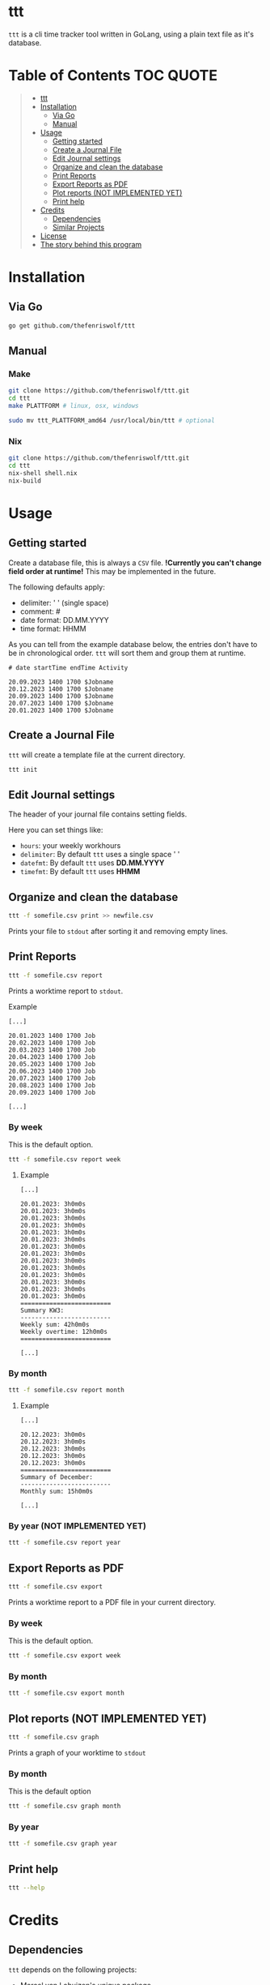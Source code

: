 [[file:https://github.com/thefenriswolf/ttt/blob/main/resources/ttt_icon.svg]]

* ttt
=ttt= is a cli time tracker tool written in GoLang, using a plain text file as it's database.

* Table of Contents :TOC:QUOTE:
#+BEGIN_QUOTE
- [[#ttt][ttt]]
- [[#installation][Installation]]
  - [[#via-go][Via Go]]
  - [[#manual][Manual]]
- [[#usage][Usage]]
  - [[#getting-started][Getting started]]
  - [[#create-a-journal-file][Create a Journal File]]
  - [[#edit-journal-settings][Edit Journal settings]]
  - [[#organize-and-clean-the-database][Organize and clean the database]]
  - [[#print-reports][Print Reports]]
  - [[#export-reports-as-pdf][Export Reports as PDF]]
  - [[#plot-reports-not-implemented-yet][Plot reports (NOT IMPLEMENTED YET)]]
  - [[#print-help][Print help]]
- [[#credits][Credits]]
  - [[#dependencies][Dependencies]]
  - [[#similar-projects][Similar Projects]]
- [[#license][License]]
- [[#the-story-behind-this-program][The story behind this program]]
#+END_QUOTE

* Installation
** Via Go
#+begin_src bash
go get github.com/thefenriswolf/ttt
#+end_src
** Manual
*** Make
#+begin_src bash
git clone https://github.com/thefenriswolf/ttt.git
cd ttt
make PLATTFORM # linux, osx, windows

sudo mv ttt_PLATTFORM_amd64 /usr/local/bin/ttt # optional
#+end_src
*** Nix
#+begin_src bash
git clone https://github.com/thefenriswolf/ttt.git
cd ttt
nix-shell shell.nix
nix-build
#+end_src
* Usage
** Getting started
Create a database file, this is always a =CSV= file.
*!Currently you can't change field order at runtime!*
This may be implemented in the future.

The following defaults apply:
- delimiter: ' ' (single space)
- comment: #
- date format: DD.MM.YYYY
- time format: HHMM

As you can tell from the example database below, the entries don't have to be in chronological order.
=ttt= will sort them and group them at runtime.
#+begin_src csv
# date startTime endTime Activity

20.09.2023 1400 1700 $Jobname
20.12.2023 1400 1700 $Jobname
20.09.2023 1400 1700 $Jobname
20.07.2023 1400 1700 $Jobname
20.01.2023 1400 1700 $Jobname
#+end_src

** Create a Journal File
=ttt= will create a template file at the current directory.
#+begin_src bash
ttt init
#+end_src

** Edit Journal settings
The header of your journal file contains setting fields.

Here you can set things like:
- =hours=: your weekly workhours
- =delimiter=: By default =ttt= uses a single space ' '
- =datefmt=: By default =ttt= uses *DD.MM.YYYY*
- =timefmt=: By default =ttt= uses *HHMM*

** Organize and clean the database
#+begin_src bash
ttt -f somefile.csv print >> newfile.csv
#+end_src
Prints your file to =stdout= after sorting it and removing empty lines.

** Print Reports
#+begin_src bash
ttt -f somefile.csv report
#+end_src
Prints a worktime report to =stdout=.
**** Example
#+begin_src csv
[...]

20.01.2023 1400 1700 Job
20.02.2023 1400 1700 Job
20.03.2023 1400 1700 Job
20.04.2023 1400 1700 Job
20.05.2023 1400 1700 Job
20.06.2023 1400 1700 Job
20.07.2023 1400 1700 Job
20.08.2023 1400 1700 Job
20.09.2023 1400 1700 Job

[...]
#+end_src

*** By week
This is the default option.
#+begin_src bash
ttt -f somefile.csv report week
#+end_src
**** Example
#+begin_src csv
[...]

20.01.2023: 3h0m0s
20.01.2023: 3h0m0s
20.01.2023: 3h0m0s
20.01.2023: 3h0m0s
20.01.2023: 3h0m0s
20.01.2023: 3h0m0s
20.01.2023: 3h0m0s
20.01.2023: 3h0m0s
20.01.2023: 3h0m0s
20.01.2023: 3h0m0s
20.01.2023: 3h0m0s
20.01.2023: 3h0m0s
20.01.2023: 3h0m0s
20.01.2023: 3h0m0s
=========================
Summary KW3:
-------------------------
Weekly sum: 42h0m0s
Weekly overtime: 12h0m0s
=========================

[...]
#+end_src

*** By month
#+begin_src bash
ttt -f somefile.csv report month
#+end_src
**** Example
#+begin_src csv
[...]

20.12.2023: 3h0m0s
20.12.2023: 3h0m0s
20.12.2023: 3h0m0s
20.12.2023: 3h0m0s
20.12.2023: 3h0m0s
=========================
Summary of December:
-------------------------
Monthly sum: 15h0m0s

[...]
#+end_src

*** By year (NOT IMPLEMENTED YET)
#+begin_src bash
ttt -f somefile.csv report year
#+end_src

** Export Reports as PDF
#+begin_src bash
ttt -f somefile.csv export
#+end_src
Prints a worktime report to a PDF file in your current directory.

*** By week
This is the default option.
#+begin_src bash
ttt -f somefile.csv export week
#+end_src

*** By month
#+begin_src bash
ttt -f somefile.csv export month
#+end_src

** Plot reports (NOT IMPLEMENTED YET)
#+begin_src bash
ttt -f somefile.csv graph
#+end_src
Prints a graph of your worktime to =stdout=

*** By month
This is the default option
#+begin_src bash
ttt -f somefile.csv graph month
#+end_src

*** By year
#+begin_src bash
ttt -f somefile.csv graph year
#+end_src

** Print help
#+begin_src bash
ttt --help
#+end_src

* Credits
** Dependencies
=ttt= depends on the following projects:
- [[https://github.com/mpvl/unique][Marcel van Lohuizen's unique package]]
- [[https://github.com/urfave/cli][urfave's cli package]]
- [[https://github.com/pterm/pterm][pterm]]

** Similar Projects
- [[https://ledger-cli.org][ledger-cli]] the main inspiration for this project.
  - yes, you can track time with ledger see [[https://bloerg.net/posts/time-tracking-with-ledger/][here]]

* License
=ttt= is [[https://github.com/thefenriswolf/ttt/blob/main/LICENSE][BSD Clause 3]] licensed.

* The story behind this program
=ttt= has been created to solve a very specific problem of mine:

You see I want to track my workhours, but I can't bring my laptop with me to work.
Of course the company I work for has it's own fancy web-based worktime recording system.
It does sophisticated reports, keeps track of your days off and even handles day off requests.

But I found it to be unreliable, at least once a month it fails to record my clock-in or clock-out.
This can only be retroactively filled in by someone with admin privileges, which I don't have.
So in theory a nefarious employer could ask the admin to manipulate the database in their favor.

Thus I have my own offsite recordings, in the past I used to use an app on my phone for this.
I would then export my records as a =CSV= file and process it on my computer.

This worked just fine until the app developer got greedy and locked the export button behind a *35€ (or 0.99€/mo)* paywall!

At that time I was already using =ledger-cli= for my finances and ledger can also do time tracking.
But writing ledger files by hand on a tiny smartphone screen is tedious.

Yes you can prepopulate the file with blank entries on a computer and just fill in the time on the phone or copy and paste a template every time.

Trust me I tried both methods.

The blank entries method makes you search for the current date for a while and the copy and paste method falls apart when you see how bad precise text selection works on a phone.

For the uninitiated, a ledger time record looks like this:
#+begin_src ledger
i 2023/12/20 05:30:00 Work:$Job
o 2023/12/20 14:00:00
#+end_src

Two lines, not too bad you'd think, what's the big deal you'd think.

Well let me tell you, those 2 lines per day add up.

Let's do some quick math:
- The usual work week for most people (at least where I live) consist of 5 workdays.
- There are 52 weeks in a year if we don't account for days off.
- We need 2 lines per record, but realistically you want a blank line after every record to introduce at least a minimum of readability.
#+begin_src
5 days per week * 52 weeks per year * 3 lines per entry = 780 lines!
#+end_src
You see, by December i was scrolling quite a bit to get to the bottom of a file.
Now of course you could combat that problem by creating a new file every month but that method just does not scale if you want to calculate your overtime at the end of the year.

So I searched around for a while for project that could do the same job but with a quicker syntax.
Most programs command syntax (like [[https://timewarrior.net][timewarrior]]) require you to be on a computer to use the program effectively.

This made me think if I couldn't write my own program, that fit my needs perfectly, bear in mind that I am not a programmer and I also don't play one on TV.
The best I could do were:
- nix for my home-manager and NixOS configs
- bash scripts that failed in spectacular ways with more bugs than features
- python image manipulation scripts I had to write for University
- and R statistics scripts, also for University

So here we are, I made a program that barely has enough features to be useful to me.
I chose GoLang because I wanted it to be statically compiled and sort of fast (=ttt= spits out reports in ~20ms).

